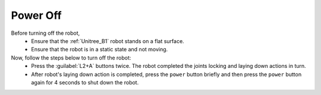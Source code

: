 

.. _power_off:

=========
Power Off
=========

Before turning off the robot,
    - Ensure that the :ref:`Unitree_B1` robot stands on a flat surface.
    - Ensure that the robot is in a static state and not moving.

Now, follow the steps below to turn off the robot:
    - Press the :guilabel:`L2+A` buttons twice. The robot completed the joints locking and laying down actions in turn.
    - After robot's laying down action is completed, press the ``power`` button briefly and then press the ``power`` button again for 4 seconds to shut down the robot.

